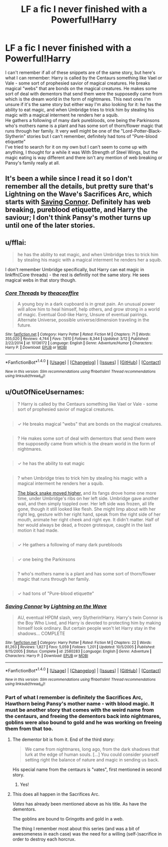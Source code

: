 #+TITLE: LF a fic I never finished with a Powerful!Harry

* LF a fic I never finished with a Powerful!Harry
:PROPERTIES:
:Author: marsartlove
:Score: 7
:DateUnix: 1491858127.0
:DateShort: 2017-Apr-11
:FlairText: Request
:END:
I can't remember if all of these snippets are of the same story, but here's what I can remember: Harry is called by the Centaurs something like Vael or Vale - some sort of prophesied savior of magical creatures. He breaks magical "webs" that are bonds on the magical creatures. He makes some sort of deal with dementors that send them were the supposedly came from which is the dream world in the form of nightmares. This next ones I'm unsure if it's the same story but either way I'm also looking for it: he has the ability to eat magic, and when Umbridge tries to trick him by stealing his magic with a magical interment he renders her a squib.\\
He gathers a following of many dark purebloods, one being the Parkinsons who's mothers name is a plant and has some sort of thorn/flower magic that runs through her family. It very well might be one of the "Lord-Potter-Black-Slytherin" stories but I can't remember, definitely had tons of "Pure-blood etiquette"\\
I've tried to search for it on my own but I can't seem to come up with anything, I thought for a while it was With Strength of Steel Wings, but the magic eating is way different and there isn't any mention of web breaking or Pansy's family really at all.


** It's been a while since I read it so I don't remember all the details, but pretty sure that's Lightning on the Wave's Sacrifices Arc, which starts with [[https://www.fanfiction.net/s/2580283/1/Saving-Connor][Saving Connor]]. Definitely has web breaking, pureblood etiquette, and Harry the saviour; I don't think Pansy's mother turns up until one of the later stories.
:PROPERTIES:
:Author: SilverCookieDust
:Score: 4
:DateUnix: 1491862186.0
:DateShort: 2017-Apr-11
:END:


** u/fflai:
#+begin_quote
  he has the ability to eat magic, and when Umbridge tries to trick him by stealing his magic with a magical interment he renders her a squib.
#+end_quote

I don't remember Umbridge specifically, but Harry can eat magic in linkffn(Core threads) - the rest is definitly not the same story. He sees magical webs in that story though.
:PROPERTIES:
:Author: fflai
:Score: 2
:DateUnix: 1491859894.0
:DateShort: 2017-Apr-11
:END:

*** [[http://www.fanfiction.net/s/10136172/1/][*/Core Threads/*]] by [[https://www.fanfiction.net/u/4665282/theaceoffire][/theaceoffire/]]

#+begin_quote
  A young boy in a dark cupboard is in great pain. An unusual power will allow him to heal himself, help others, and grow strong in a world of magic. Eventual God-like Harry, Unsure of eventual pairings. Alternate Universe, possible universe/dimension traveling in the future.
#+end_quote

^{/Site/: [[http://www.fanfiction.net/][fanfiction.net]] *|* /Category/: Harry Potter *|* /Rated/: Fiction M *|* /Chapters/: 71 *|* /Words/: 355,020 *|* /Reviews/: 4,744 *|* /Favs/: 7,610 *|* /Follows/: 8,344 *|* /Updated/: 3/12 *|* /Published/: 2/22/2014 *|* /id/: 10136172 *|* /Language/: English *|* /Genre/: Adventure/Humor *|* /Characters/: Harry P. *|* /Download/: [[http://www.ff2ebook.com/old/ffn-bot/index.php?id=10136172&source=ff&filetype=epub][EPUB]] or [[http://www.ff2ebook.com/old/ffn-bot/index.php?id=10136172&source=ff&filetype=mobi][MOBI]]}

--------------

*FanfictionBot*^{1.4.0} *|* [[[https://github.com/tusing/reddit-ffn-bot/wiki/Usage][Usage]]] | [[[https://github.com/tusing/reddit-ffn-bot/wiki/Changelog][Changelog]]] | [[[https://github.com/tusing/reddit-ffn-bot/issues/][Issues]]] | [[[https://github.com/tusing/reddit-ffn-bot/][GitHub]]] | [[[https://www.reddit.com/message/compose?to=tusing][Contact]]]

^{/New in this version: Slim recommendations using/ ffnbot!slim! /Thread recommendations using/ linksub(thread_id)!}
:PROPERTIES:
:Author: FanfictionBot
:Score: 2
:DateUnix: 1491859938.0
:DateShort: 2017-Apr-11
:END:


** u/OutOfNiceUsernames:
#+begin_quote
  ?\Y Harry is called by the Centaurs something like Vael or Vale - some sort of prophesied savior of magical creatures.
#+end_quote

** 
   :PROPERTIES:
   :CUSTOM_ID: section
   :END:

#+begin_quote
  ✓ He breaks magical "webs" that are bonds on the magical creatures.
#+end_quote

** 
   :PROPERTIES:
   :CUSTOM_ID: section-1
   :END:

#+begin_quote
  ? He makes some sort of deal with dementors that send them were the supposedly came from which is the dream world in the form of nightmares.
#+end_quote

** 
   :PROPERTIES:
   :CUSTOM_ID: section-2
   :END:

#+begin_quote
  ✓ he has the ability to eat magic
#+end_quote

** 
   :PROPERTIES:
   :CUSTOM_ID: section-3
   :END:

#+begin_quote
  ?\Y when Umbridge tries to trick him by stealing his magic with a magical interment he renders her a squib.

  #+begin_quote
    [[https://www.fanfiction.net/s/2721625/11/Freedom-And-Not-Peace][The black snake moved higher,]] and its fangs drove home one more time, under Umbridge's ribs on her left side. Umbridge gave another wail, and then simply toppled over. Her left side was frozen, all life gone, though it still looked like flesh. She might limp about with her right leg, gesture with her right hand, speak from the right side of her mouth, animate her right cheek and right eye. It didn't matter. Half of her would always be dead, a frozen grotesque, caught in the last motion it had made.
  #+end_quote
#+end_quote

** 
   :PROPERTIES:
   :CUSTOM_ID: section-4
   :END:

#+begin_quote
  ✓ He gathers a following of many dark purebloods
#+end_quote

** 
   :PROPERTIES:
   :CUSTOM_ID: section-5
   :END:

#+begin_quote
  ✓ one being the Parkinsons
#+end_quote

** 
   :PROPERTIES:
   :CUSTOM_ID: section-6
   :END:

#+begin_quote
  ? who's mothers name is a plant and has some sort of thorn/flower magic that runs through her family.
#+end_quote

** 
   :PROPERTIES:
   :CUSTOM_ID: section-7
   :END:

#+begin_quote
  ✓ had tons of "Pure-blood etiquette"
#+end_quote
:PROPERTIES:
:Author: OutOfNiceUsernames
:Score: 2
:DateUnix: 1491863225.0
:DateShort: 2017-Apr-11
:END:

*** [[http://www.fanfiction.net/s/2580283/1/][*/Saving Connor/*]] by [[https://www.fanfiction.net/u/895946/Lightning-on-the-Wave][/Lightning on the Wave/]]

#+begin_quote
  AU, eventual HPDM slash, very Slytherin!Harry. Harry's twin Connor is the Boy Who Lived, and Harry is devoted to protecting him by making himself look ordinary. But certain people won't let Harry stay in the shadows... COMPLETE
#+end_quote

^{/Site/: [[http://www.fanfiction.net/][fanfiction.net]] *|* /Category/: Harry Potter *|* /Rated/: Fiction M *|* /Chapters/: 22 *|* /Words/: 81,263 *|* /Reviews/: 1,827 *|* /Favs/: 5,059 *|* /Follows/: 1,201 *|* /Updated/: 10/5/2005 *|* /Published/: 9/15/2005 *|* /Status/: Complete *|* /id/: 2580283 *|* /Language/: English *|* /Genre/: Adventure *|* /Characters/: Harry P. *|* /Download/: [[http://www.ff2ebook.com/old/ffn-bot/index.php?id=2580283&source=ff&filetype=epub][EPUB]] or [[http://www.ff2ebook.com/old/ffn-bot/index.php?id=2580283&source=ff&filetype=mobi][MOBI]]}

--------------

*FanfictionBot*^{1.4.0} *|* [[[https://github.com/tusing/reddit-ffn-bot/wiki/Usage][Usage]]] | [[[https://github.com/tusing/reddit-ffn-bot/wiki/Changelog][Changelog]]] | [[[https://github.com/tusing/reddit-ffn-bot/issues/][Issues]]] | [[[https://github.com/tusing/reddit-ffn-bot/][GitHub]]] | [[[https://www.reddit.com/message/compose?to=tusing][Contact]]]

^{/New in this version: Slim recommendations using/ ffnbot!slim! /Thread recommendations using/ linksub(thread_id)!}
:PROPERTIES:
:Author: FanfictionBot
:Score: 3
:DateUnix: 1491863256.0
:DateShort: 2017-Apr-11
:END:


*** Part of what I remember is definitely the Sacrifices Arc, Hawthorn being Pansy's mother name - with blood magic. It must be another story that comes with the weird name from the centaurs, and freeing the dementors back into nightmares, goblins were also bound to gold and he was working on freeing them from that too.
:PROPERTIES:
:Author: marsartlove
:Score: 1
:DateUnix: 1491866735.0
:DateShort: 2017-Apr-11
:END:

**** The dementor bit is from it. End of the third story:

#+begin_quote
  We came from nightmares, long ago, from the dark shadows that lurk at the edge of human souls. [...] You could consider yourself setting right the balance of nature and magic in sending us back.
#+end_quote

His special name from the centaurs is "vates", first mentioned in second story.
:PROPERTIES:
:Author: SilverCookieDust
:Score: 4
:DateUnix: 1491867390.0
:DateShort: 2017-Apr-11
:END:

***** Yes!
:PROPERTIES:
:Author: marsartlove
:Score: 1
:DateUnix: 1491874374.0
:DateShort: 2017-Apr-11
:END:


**** This does all happen in the Sacrifices Arc.

/Vates/ has already been mentioned above as his title. As have the dementors.

The goblins are bound to Gringotts and gold in a web.

The thing I remember most about this series (and was a bit of awesomeness in each case) was the need for a willing (self-)sacrifice in order to destroy each horcrux.
:PROPERTIES:
:Author: KarelJanovic
:Score: 2
:DateUnix: 1492290906.0
:DateShort: 2017-Apr-16
:END:
